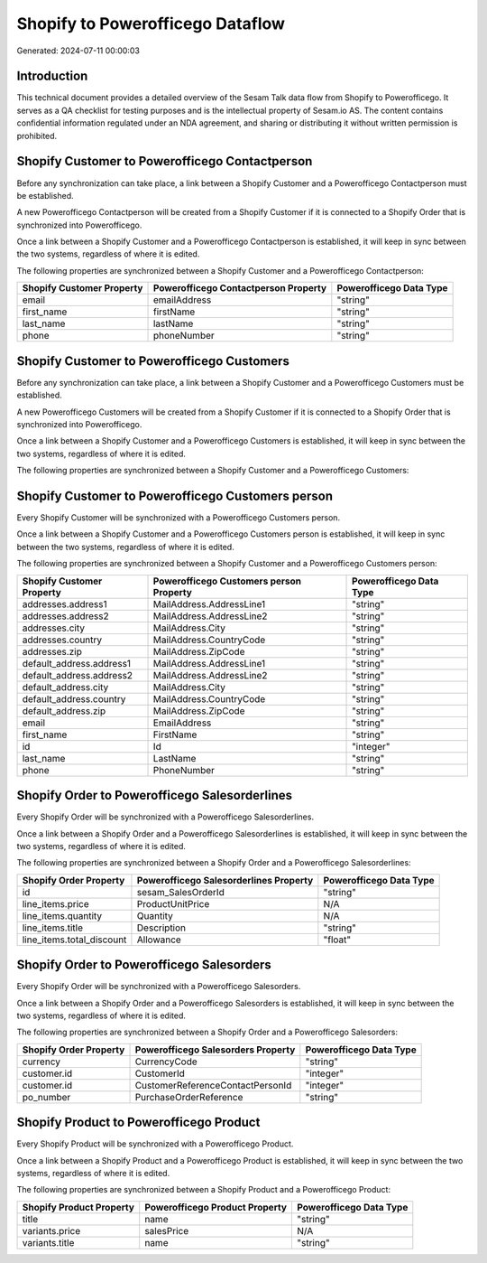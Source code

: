 =================================
Shopify to Powerofficego Dataflow
=================================

Generated: 2024-07-11 00:00:03

Introduction
------------

This technical document provides a detailed overview of the Sesam Talk data flow from Shopify to Powerofficego. It serves as a QA checklist for testing purposes and is the intellectual property of Sesam.io AS. The content contains confidential information regulated under an NDA agreement, and sharing or distributing it without written permission is prohibited.

Shopify Customer to Powerofficego Contactperson
-----------------------------------------------
Before any synchronization can take place, a link between a Shopify Customer and a Powerofficego Contactperson must be established.

A new Powerofficego Contactperson will be created from a Shopify Customer if it is connected to a Shopify Order that is synchronized into Powerofficego.

Once a link between a Shopify Customer and a Powerofficego Contactperson is established, it will keep in sync between the two systems, regardless of where it is edited.

The following properties are synchronized between a Shopify Customer and a Powerofficego Contactperson:

.. list-table::
   :header-rows: 1

   * - Shopify Customer Property
     - Powerofficego Contactperson Property
     - Powerofficego Data Type
   * - email
     - emailAddress
     - "string"
   * - first_name
     - firstName
     - "string"
   * - last_name
     - lastName
     - "string"
   * - phone
     - phoneNumber
     - "string"


Shopify Customer to Powerofficego Customers
-------------------------------------------
Before any synchronization can take place, a link between a Shopify Customer and a Powerofficego Customers must be established.

A new Powerofficego Customers will be created from a Shopify Customer if it is connected to a Shopify Order that is synchronized into Powerofficego.

Once a link between a Shopify Customer and a Powerofficego Customers is established, it will keep in sync between the two systems, regardless of where it is edited.

The following properties are synchronized between a Shopify Customer and a Powerofficego Customers:

.. list-table::
   :header-rows: 1

   * - Shopify Customer Property
     - Powerofficego Customers Property
     - Powerofficego Data Type


Shopify Customer to Powerofficego Customers person
--------------------------------------------------
Every Shopify Customer will be synchronized with a Powerofficego Customers person.

Once a link between a Shopify Customer and a Powerofficego Customers person is established, it will keep in sync between the two systems, regardless of where it is edited.

The following properties are synchronized between a Shopify Customer and a Powerofficego Customers person:

.. list-table::
   :header-rows: 1

   * - Shopify Customer Property
     - Powerofficego Customers person Property
     - Powerofficego Data Type
   * - addresses.address1
     - MailAddress.AddressLine1
     - "string"
   * - addresses.address2
     - MailAddress.AddressLine2
     - "string"
   * - addresses.city
     - MailAddress.City
     - "string"
   * - addresses.country
     - MailAddress.CountryCode
     - "string"
   * - addresses.zip
     - MailAddress.ZipCode
     - "string"
   * - default_address.address1
     - MailAddress.AddressLine1
     - "string"
   * - default_address.address2
     - MailAddress.AddressLine2
     - "string"
   * - default_address.city
     - MailAddress.City
     - "string"
   * - default_address.country
     - MailAddress.CountryCode
     - "string"
   * - default_address.zip
     - MailAddress.ZipCode
     - "string"
   * - email
     - EmailAddress
     - "string"
   * - first_name
     - FirstName
     - "string"
   * - id
     - Id
     - "integer"
   * - last_name
     - LastName
     - "string"
   * - phone
     - PhoneNumber
     - "string"


Shopify Order to Powerofficego Salesorderlines
----------------------------------------------
Every Shopify Order will be synchronized with a Powerofficego Salesorderlines.

Once a link between a Shopify Order and a Powerofficego Salesorderlines is established, it will keep in sync between the two systems, regardless of where it is edited.

The following properties are synchronized between a Shopify Order and a Powerofficego Salesorderlines:

.. list-table::
   :header-rows: 1

   * - Shopify Order Property
     - Powerofficego Salesorderlines Property
     - Powerofficego Data Type
   * - id
     - sesam_SalesOrderId
     - "string"
   * - line_items.price
     - ProductUnitPrice
     - N/A
   * - line_items.quantity
     - Quantity
     - N/A
   * - line_items.title
     - Description
     - "string"
   * - line_items.total_discount
     - Allowance
     - "float"


Shopify Order to Powerofficego Salesorders
------------------------------------------
Every Shopify Order will be synchronized with a Powerofficego Salesorders.

Once a link between a Shopify Order and a Powerofficego Salesorders is established, it will keep in sync between the two systems, regardless of where it is edited.

The following properties are synchronized between a Shopify Order and a Powerofficego Salesorders:

.. list-table::
   :header-rows: 1

   * - Shopify Order Property
     - Powerofficego Salesorders Property
     - Powerofficego Data Type
   * - currency
     - CurrencyCode
     - "string"
   * - customer.id
     - CustomerId
     - "integer"
   * - customer.id
     - CustomerReferenceContactPersonId
     - "integer"
   * - po_number
     - PurchaseOrderReference
     - "string"


Shopify Product to Powerofficego Product
----------------------------------------
Every Shopify Product will be synchronized with a Powerofficego Product.

Once a link between a Shopify Product and a Powerofficego Product is established, it will keep in sync between the two systems, regardless of where it is edited.

The following properties are synchronized between a Shopify Product and a Powerofficego Product:

.. list-table::
   :header-rows: 1

   * - Shopify Product Property
     - Powerofficego Product Property
     - Powerofficego Data Type
   * - title
     - name
     - "string"
   * - variants.price
     - salesPrice
     - N/A
   * - variants.title
     - name
     - "string"

